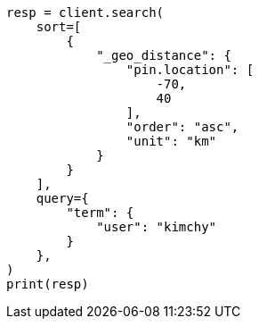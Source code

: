 // This file is autogenerated, DO NOT EDIT
// search/search-your-data/sort-search-results.asciidoc:548

[source, python]
----
resp = client.search(
    sort=[
        {
            "_geo_distance": {
                "pin.location": [
                    -70,
                    40
                ],
                "order": "asc",
                "unit": "km"
            }
        }
    ],
    query={
        "term": {
            "user": "kimchy"
        }
    },
)
print(resp)
----

